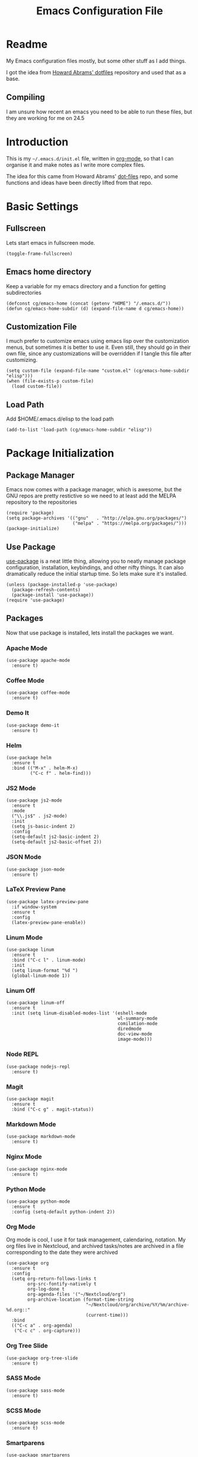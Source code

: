 #+TITLE:  Emacs Configuration File
#+AUTHOR: Craig Gavagan
#+EMAIL:  dev@craiggavagan.com
#+DESCRIPTION: A literate programming version of my Emacs Initialization script.
#+PROPERTY:    results silent
#+PROPERTY:    header-args:sh  :tangle no
#+PROPERTY:    tangle ~/.emacs.d/init.el
#+PROPERTY:    eval no-export
#+PROPERTY:    comments org
#+OPTIONS:     num:nil toc:nil todo:nil tasks:nil tags:nil
#+OPTIONS:     skip:nil author:nil email:nil creator:nil timestamp:nil
#+INFOJS_OPT:  view:nil toc:nil ltoc:t mouse:underline buttons:0 path:http://orgmode.org/org-info.js

* Readme

  My Emacs configuration files mostly, but some other stuff as I add things.

  I got the idea from [[https://github.com/howardabrams/dot-files][Howard Abrams' dotfiles]] repository and used that as a base.

** Compiling

   I am unsure how recent an emacs you need to be able to run these files, but they are working for me
   on 24.5

* Introduction

  This is my =~/.emacs.d/init.el= file, written in [[https://www.orgmode.org][org-mode]], so that I can organise
  it and make notes as I write more complex files.

  The idea for this came from Howard Abrams' [[https://www.github.com/howardabrams/dot-files][dot-files]] repo, and some functions and ideas have 
  been directly lifted from that repo.

* Basic Settings

** Fullscreen

   Lets start emacs in fullscreen mode.

   #+BEGIN_SRC elisp
     (toggle-frame-fullscreen)
   #+END_SRC

** Emacs home directory

   Keep a variable for my emacs directory and a function for getting subdirectories

   #+BEGIN_SRC elisp
     (defconst cg/emacs-home (concat (getenv "HOME") "/.emacs.d/"))
     (defun cg/emacs-home-subdir (d) (expand-file-name d cg/emacs-home))
   #+END_SRC

** Customization File

   I much prefer to customize emacs using emacs lisp over the customization menus, but sometimes it is better to
   use it. Even still, they should go in their own file, since any customizations will be overridden if I
   tangle this file after customizing.

   #+BEGIN_SRC elisp
     (setq custom-file (expand-file-name "custom.el" (cg/emacs-home-subdir "elisp")))
     (when (file-exists-p custom-file)
       (load custom-file))
   #+END_SRC
   
** Load Path

   Add $HOME/.emacs.d/elisp to the load path

   #+BEGIN_SRC elisp
    (add-to-list 'load-path (cg/emacs-home-subdir "elisp"))
   #+END_SRC

* Package Initialization

** Package Manager

  Emacs now comes with a package manager, which is awesome, but the GNU repos are pretty restictive
  so we need to at least add the MELPA repository to the repositories

  #+BEGIN_SRC elisp
    (require 'package)
    (setq package-archives '(("gnu"   . "http://elpa.gnu.org/packages/")
                             ("melpa" . "https://melpa.org/packages/")))
    (package-initialize)
  #+END_SRC

** Use Package

  [[https://github.com/jwiegley/use-package][use-package]] is a neat little thing, allowing you to neatly manage package configuration, installation,
  keybindings, and other nifty things. It can also dramatically reduce the initial startup time. So lets make
  sure it's installed.

  #+BEGIN_SRC elisp
    (unless (package-installed-p 'use-package)
      (package-refresh-contents)
      (package-install 'use-package))
    (require 'use-package)
  #+END_SRC

** Packages

   Now that use package is installed, lets install the packages we want.

*** Apache Mode

    #+BEGIN_SRC elisp
      (use-package apache-mode
        :ensure t)
    #+END_SRC

*** Coffee Mode

    #+BEGIN_SRC elisp
      (use-package coffee-mode
        :ensure t)
    #+END_SRC

*** Demo It

    #+BEGIN_SRC elisp
      (use-package demo-it
        :ensure t)
    #+END_SRC

*** Helm

    #+BEGIN_SRC elisp
      (use-package helm
        :ensure t
        :bind (("M-x" . helm-M-x)
               ("C-c f" . helm-find)))
    #+END_SRC

*** JS2 Mode

    #+BEGIN_SRC elisp
      (use-package js2-mode
        :ensure t
        :mode
        ("\\.js$" . js2-mode)
        :init
        (setq js-basic-indent 2)
        :config
        (setq-default js2-basic-indent 2)
        (setq-default js2-basic-offset 2))
    #+END_SRC

*** JSON Mode

    #+BEGIN_SRC elisp
      (use-package json-mode
        :ensure t)
    #+END_SRC

*** LaTeX Preview Pane

    #+BEGIN_SRC elisp
      (use-package latex-preview-pane
        :if window-system
        :ensure t
        :config
        (latex-preview-pane-enable))
    #+END_SRC

*** Linum Mode

    #+BEGIN_SRC elisp
      (use-package linum
        :ensure t
        :bind ("C-c l" . linum-mode)
        :init
        (setq linum-format "%d ")
        (global-linum-mode 1))
    #+END_SRC

*** Linum Off

    #+BEGIN_SRC elisp
      (use-package linum-off
        :ensure t
        :init (setq linum-disabled-modes-list '(eshell-mode
                                                wl-summary-mode
                                                comilation-mode
                                                diredmode
                                                doc-view-mode
                                                image-mode)))
    #+END_SRC

*** Node REPL

    #+BEGIN_SRC elisp
      (use-package nodejs-repl
        :ensure t)
    #+END_SRC

*** Magit

    #+BEGIN_SRC elisp
      (use-package magit
        :ensure t
        :bind ("C-c g" . magit-status))
    #+END_SRC

*** Markdown Mode

    #+BEGIN_SRC elisp
      (use-package markdown-mode
        :ensure t)
    #+END_SRC

*** Nginx Mode

    #+BEGIN_SRC elisp
      (use-package nginx-mode
        :ensure t)
    #+END_SRC

*** Python Mode

    #+BEGIN_SRC elisp
      (use-package python-mode
        :ensure t
        :config (setq-default python-indent 2))
    #+END_SRC

*** Org Mode

    Org mode is cool, I use it for task management, calendaring, notation.
    My org files live in Nextcloud, and archived tasks/notes are archived in a file corresponding
    to the date they were archived

    #+BEGIN_SRC elisp
      (use-package org
        :ensure t
        :config
        (setq org-return-follows-links t
              org-src-fontify-natively t
              org-log-done t
              org-agenda-files '("~/Nextcloud/org")
              org-archive-location (format-time-string
                                    "~/Nextcloud/org/archive/%Y/%m/archive-%d.org::"
                                    (current-time)))
        :bind
        (("C-c a" . org-agenda)
         ("C-c c" . org-capture)))
    #+END_SRC

*** Org Tree Slide

    #+BEGIN_SRC elisp
      (use-package org-tree-slide
        :ensure t)
    #+END_SRC

*** SASS Mode

    #+BEGIN_SRC elisp
      (use-package sass-mode
        :ensure t)
    #+END_SRC

*** SCSS Mode

    #+BEGIN_SRC elisp
      (use-package scss-mode
        :ensure t)
    #+END_SRC

*** Smartparens

    #+BEGIN_SRC elisp
      (use-package smartparens
        :ensure t)
    #+END_SRC

*** SR Speedbar

    Provides a project explorer similar to what you'd find in Sublime/Atom/Other IDEs

    It has some weird defaults though. So we'll stop it autoupdating based on the active buffer,
    we'll make it show files it doesn't understand, and we'll make it use text for buttons. We'll
    leave it on the right though, cause it's kinda nicer on the right.

    #+BEGIN_SRC elisp
      (use-package sr-speedbar
        :ensure t
        :config
        (setq sr-speedbar-auto-refresh nil)
        (setq speedbar-show-unknown-files t)
        (setq speedbar-use-images nil))
    #+END_SRC

*** YAML Mode

    #+BEGIN_SRC elisp
      (use-package yaml-mode
        :ensure t)
    #+END_SRC

*** Yasnippet

    #+BEGIN_SRC elisp
      (use-package yasnippet
        :ensure t
        :bind ("C-c y n" . yas-new-snippet))
    #+END_SRC

*** Zygospore

    Bizzare name, really useful functionality. C-x 1 deletes all other windows in core emacs.
    Zygospore can replace the core functionality with a toggle for other windows.

    #+BEGIN_SRC elisp
      (use-package zygospore
        :ensure t
        :bind ("C-x 1" . zygospore-toggle-delete-other-windows))
    #+END_SRC

*** Post install

    On fresh installations there'll be a lot of compilation logs, but I don't care, so delete other windows.
    Speedbar is good. Speedbar is great. We surrender our will. As of this date.

    We'll do all these things after emacs has finished initialising, cause they're not time sensitive

    #+BEGIN_SRC elisp
      (add-hook 'after-init-hook (lambda ()
                                   (delete-other-windows)
                                   (sr-speedbar-open)))
    #+END_SRC

* Display Settings

** Menu Bar

   I don't like the menu bar, so disable it.

   #+BEGIN_SRC elisp
     (menu-bar-mode -1)
   #+END_SRC

** Splash Screen

   The splash screen isn't needed. Toss it.

   #+BEGIN_SRC elisp
     (setq inhibit-startup-message t)    
   #+END_SRC

** (Tool|Scroll)bars

   When we're operating in a graphical environment, I prefer no tool bars, no scrollbars, no frills.

   #+BEGIN_SRC elisp
     (when (window-system)
       (tool-bar-mode 0)
       (when (fboundp 'horizontal-scroll-bar-mode)
         (horizontal-scroll-bar-mode -1))
       (scroll-bar-mode -1))
   #+END_SRC

** Theme

   I like the tango-dark theme, it's colourful, but easy on the eyes

   #+BEGIN_SRC elisp
     (load-theme 'tango-dark)
   #+END_SRC

** Scratch Message

   I don't need the three lines of text eplaining the scratch buffer.

   #+BEGIN_SRC elisp
     (setq initial-scratch-message "")
   #+END_SRC

* Indentation Settings

** Tabs Vs Spaces

   I prefer spaces. Death to tabs.

   #+BEGIN_SRC elisp
     (setq-default indent-tabs-mode nil)
     (setq tab-width 2)
   #+END_SRC

   Make the tab key always indent, then do completion

   #+BEGIN_SRC elisp
     (setq-default tab-always-indent 'complete)
   #+END_SRC

** Autosave and backup settings

   Autosave files and backups are annoying. This disables them.

   #+BEGIN_SRC elisp
     (setq auto-save-default nil)
     (setq make-backup-files nil)
   #+END_SRC
